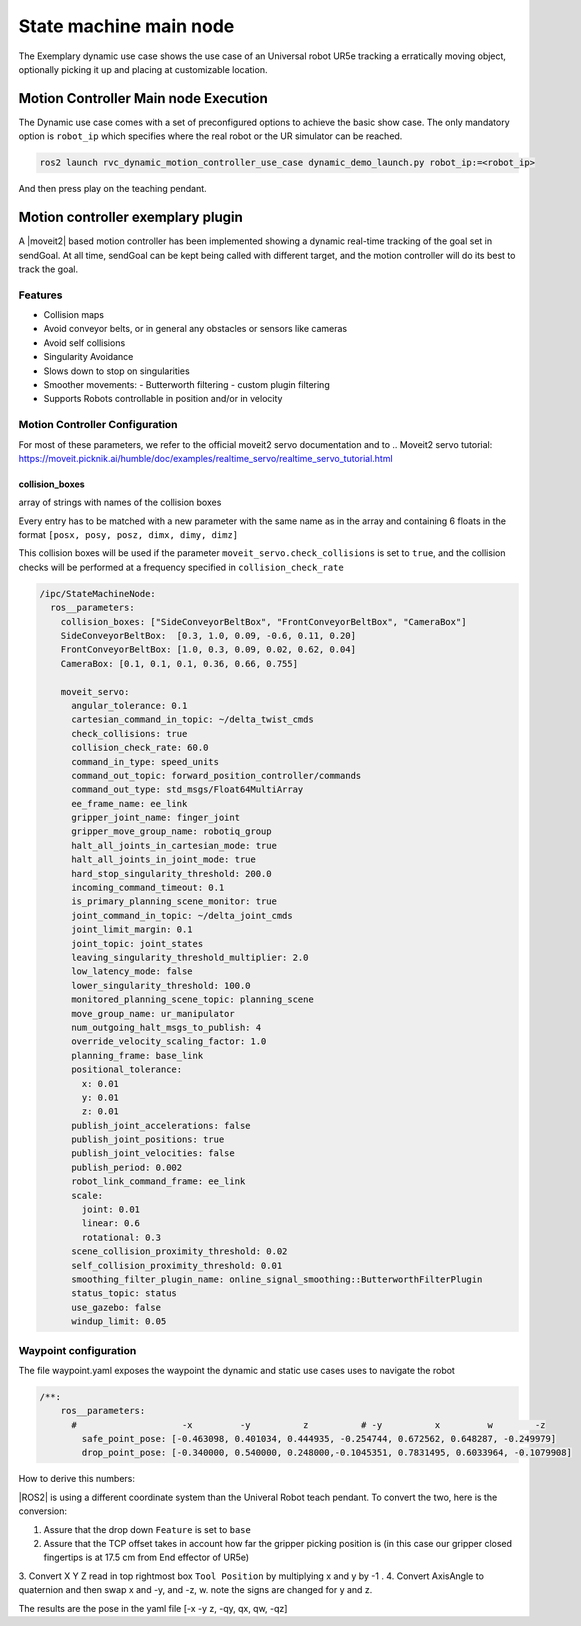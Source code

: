 

State machine main node
***********************

The Exemplary dynamic use case shows the use case of an Universal robot
UR5e tracking a erratically moving object, optionally picking it up and placing at
customizable location.



Motion Controller Main node Execution
=====================================

The Dynamic use case comes with a set of preconfigured options to achieve the basic
show case. The only mandatory option is ``robot_ip`` which specifies where the real robot
or the UR simulator can be reached.

.. code-block:: bash

    ros2 launch rvc_dynamic_motion_controller_use_case dynamic_demo_launch.py robot_ip:=<robot_ip>

And then press play on the teaching pendant. 


.. _moveit2_servo_pose_tracking:

Motion controller exemplary plugin
===================================

A |moveit2| based motion controller has been implemented showing a dynamic
real-time tracking of the goal set in sendGoal. At all time, sendGoal
can be kept being called with different target, and the motion
controller will do its best to track the goal.

Features
-----------

- Collision maps
- Avoid conveyor belts, or in general any obstacles or sensors like cameras
- Avoid self collisions
- Singularity Avoidance
- Slows down to stop on singularities
- Smoother movements: 
  - Butterworth filtering
  - custom plugin filtering
- Supports Robots controllable in position and/or in velocity


.. _motion_controller_configuration:

Motion Controller Configuration
--------------------------------

For most of these parameters, we refer to the official moveit2 servo
documentation and to .. Moveit2 servo tutorial: https://moveit.picknik.ai/humble/doc/examples/realtime_servo/realtime_servo_tutorial.html

collision_boxes
^^^^^^^^^^^^^^^^^

array of strings with names of the collision boxes

Every entry has to be matched with a new parameter with the same name as
in the array and containing 6 floats in the format
``[posx, posy, posz, dimx, dimy, dimz]``

This collision boxes will be used if the parameter
``moveit_servo.check_collisions`` is set to ``true``, and the collision
checks will be performed at a frequency specified in
``collision_check_rate``


.. code-block:: yaml

   /ipc/StateMachineNode:
     ros__parameters:
       collision_boxes: ["SideConveyorBeltBox", "FrontConveyorBeltBox", "CameraBox"]
       SideConveyorBeltBox:  [0.3, 1.0, 0.09, -0.6, 0.11, 0.20]
       FrontConveyorBeltBox: [1.0, 0.3, 0.09, 0.02, 0.62, 0.04]
       CameraBox: [0.1, 0.1, 0.1, 0.36, 0.66, 0.755]

       moveit_servo:
         angular_tolerance: 0.1
         cartesian_command_in_topic: ~/delta_twist_cmds
         check_collisions: true
         collision_check_rate: 60.0
         command_in_type: speed_units
         command_out_topic: forward_position_controller/commands
         command_out_type: std_msgs/Float64MultiArray
         ee_frame_name: ee_link
         gripper_joint_name: finger_joint
         gripper_move_group_name: robotiq_group
         halt_all_joints_in_cartesian_mode: true
         halt_all_joints_in_joint_mode: true
         hard_stop_singularity_threshold: 200.0
         incoming_command_timeout: 0.1
         is_primary_planning_scene_monitor: true
         joint_command_in_topic: ~/delta_joint_cmds
         joint_limit_margin: 0.1
         joint_topic: joint_states
         leaving_singularity_threshold_multiplier: 2.0
         low_latency_mode: false
         lower_singularity_threshold: 100.0
         monitored_planning_scene_topic: planning_scene
         move_group_name: ur_manipulator
         num_outgoing_halt_msgs_to_publish: 4
         override_velocity_scaling_factor: 1.0
         planning_frame: base_link
         positional_tolerance:
           x: 0.01
           y: 0.01
           z: 0.01
         publish_joint_accelerations: false
         publish_joint_positions: true
         publish_joint_velocities: false
         publish_period: 0.002
         robot_link_command_frame: ee_link
         scale:
           joint: 0.01
           linear: 0.6
           rotational: 0.3
         scene_collision_proximity_threshold: 0.02
         self_collision_proximity_threshold: 0.01
         smoothing_filter_plugin_name: online_signal_smoothing::ButterworthFilterPlugin
         status_topic: status
         use_gazebo: false
         windup_limit: 0.05



.. _waypoint_configuration:

Waypoint configuration
-----------------------

The file waypoint.yaml exposes the waypoint the dynamic and static use cases uses to navigate the robot

.. code-block:: yaml

    /**:
        ros__parameters:
          #                    -x         -y          z          # -y          x         w        -z
            safe_point_pose: [-0.463098, 0.401034, 0.444935, -0.254744, 0.672562, 0.648287, -0.249979]
            drop_point_pose: [-0.340000, 0.540000, 0.248000,-0.1045351, 0.7831495, 0.6033964, -0.1079908]

How to derive this numbers:

|ROS2| is using a different coordinate system than the Univeral Robot teach pendant. To convert 
the two, here is the conversion:



.. image:: /images/html/convertWaypoint.png
    :alt: UR External Control

1. Assure that the drop down ``Feature`` is set to ``base``
2. Assure that the TCP offset takes in account how far the gripper picking position is (in this case our gripper closed fingertips is at 17.5 cm from End effector of UR5e)

.. image:: /images/html/TCPOffset.png
    :alt: UR External Control


3. Convert X Y Z  read in top rightmost box ``Tool Position``
by multiplying x and y by -1 .
4. Convert AxisAngle to quaternion and then swap x and -y, and -z, w. note the signs are changed for y and z.

The results are the pose in the yaml file [-x -y z, -qy, qx, qw, -qz]
